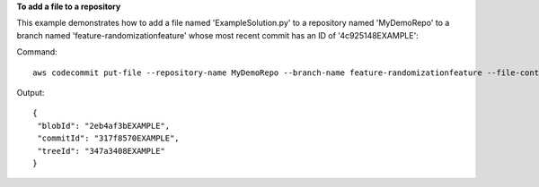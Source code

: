 **To add a file to a repository**

This example demonstrates how to add a file named 'ExampleSolution.py' to a repository named 'MyDemoRepo' to a branch named 'feature-randomizationfeature' whose most
recent commit has an ID of '4c925148EXAMPLE'::


Command::

  aws codecommit put-file --repository-name MyDemoRepo --branch-name feature-randomizationfeature --file-content file://MyDirectory/ExampleSolution.py --file-path /solutions/ExampleSolution.py --parent-commit-id 4c925148EXAMPLE --name "María García" --email "maría_garcía@example.com" --commit-message "I added a third randomization routine."

Output::

  {
   "blobId": "2eb4af3bEXAMPLE",
   "commitId": "317f8570EXAMPLE",
   "treeId": "347a3408EXAMPLE"
  }